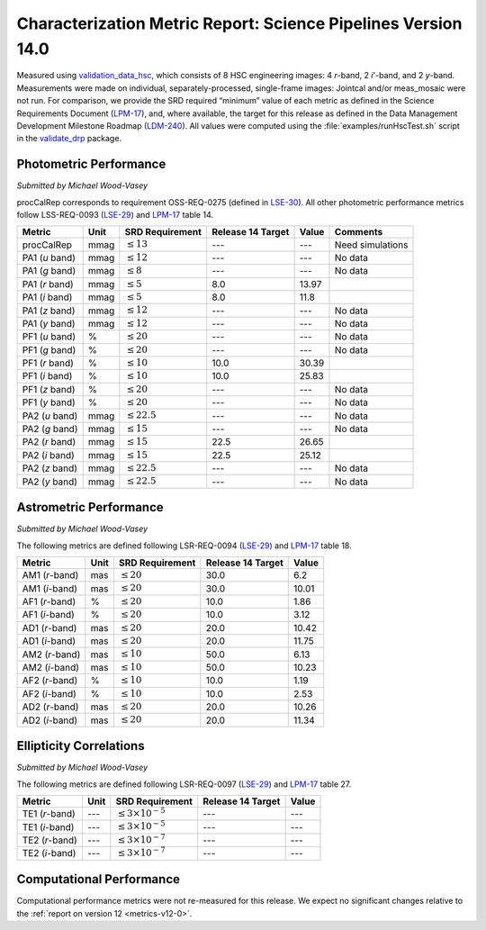 .. _metrics-v14-0:

##############################################################
Characterization Metric Report: Science Pipelines Version 14.0
##############################################################

Measured using `validation_data_hsc`_, which consists of 8 HSC engineering images: 4 *r*-band, 2 *i*'-band, and 2 *y*-band.
Measurements were made on individual, separately-processed, single-frame images: Jointcal and/or meas_mosaic were not run.
For comparison, we provide the SRD required “minimum” value of each metric as defined in the Science Requirements Document 
(`LPM-17`_), and, where available, the target for this release as defined in the Data Management Development Milestone Roadmap (`LDM-240`_).
All values were computed using the :file:`examples/runHscTest.sh` script in the `validate_drp`_ package.

Photometric Performance
=======================

*Submitted by Michael Wood-Vasey*

procCalRep corresponds to requirement OSS-REQ-0275 (defined in `LSE-30`_).
All other photometric performance metrics follow LSS-REQ-0093 (`LSE-29`_) and `LPM-17`_ table 14.

+----------------+------+-------------------+-------------------+--------------+--------------------+
| Metric         | Unit | SRD Requirement   | Release 14 Target | Value        | Comments           |
+================+======+===================+===================+==============+====================+
| procCalRep     | mmag | :math:`\leq 13`   | ---               | ---          | Need simulations   |
+----------------+------+-------------------+-------------------+--------------+--------------------+
| PA1 (*u* band) | mmag | :math:`\leq 12`   | ---               | ---          | No data            |
+----------------+------+-------------------+-------------------+--------------+--------------------+
| PA1 (*g* band) | mmag | :math:`\leq 8`    | ---               | ---          | No data            |
+----------------+------+-------------------+-------------------+--------------+--------------------+
| PA1 (*r* band) | mmag | :math:`\leq 5`    | 8.0               | 13.97        |                    |
+----------------+------+-------------------+-------------------+--------------+--------------------+
| PA1 (*i* band) | mmag | :math:`\leq 5`    | 8.0               | 11.8         |                    |
+----------------+------+-------------------+-------------------+--------------+--------------------+
| PA1 (*z* band) | mmag | :math:`\leq 12`   | ---               | ---          | No data            |
+----------------+------+-------------------+-------------------+--------------+--------------------+
| PA1 (*y* band) | mmag | :math:`\leq 12`   | ---               | ---          | No data            |
+----------------+------+-------------------+-------------------+--------------+--------------------+
| PF1 (*u* band) | %    | :math:`\leq 20`   | ---               | ---          | No data            |
+----------------+------+-------------------+-------------------+--------------+--------------------+
| PF1 (*g* band) | %    | :math:`\leq 20`   | ---               | ---          | No data            |
+----------------+------+-------------------+-------------------+--------------+--------------------+
| PF1 (*r* band) | %    | :math:`\leq 10`   | 10.0              | 30.39        |                    |
+----------------+------+-------------------+-------------------+--------------+--------------------+
| PF1 (*i* band) | %    | :math:`\leq 10`   | 10.0              | 25.83        |                    |
+----------------+------+-------------------+-------------------+--------------+--------------------+
| PF1 (*z* band) | %    | :math:`\leq 20`   | ---               | ---          | No data            |
+----------------+------+-------------------+-------------------+--------------+--------------------+
| PF1 (*y* band) | %    | :math:`\leq 20`   | ---               | ---          | No data            |
+----------------+------+-------------------+-------------------+--------------+--------------------+
| PA2 (*u* band) | mmag | :math:`\leq 22.5` | ---               | ---          | No data            |
+----------------+------+-------------------+-------------------+--------------+--------------------+
| PA2 (*g* band) | mmag | :math:`\leq 15`   | ---               | ---          | No data            |
+----------------+------+-------------------+-------------------+--------------+--------------------+
| PA2 (*r* band) | mmag | :math:`\leq 15`   | 22.5              | 26.65        |                    |
+----------------+------+-------------------+-------------------+--------------+--------------------+
| PA2 (*i* band) | mmag | :math:`\leq 15`   | 22.5              | 25.12        |                    |
+----------------+------+-------------------+-------------------+--------------+--------------------+
| PA2 (*z* band) | mmag | :math:`\leq 22.5` | ---               | ---          | No data            |
+----------------+------+-------------------+-------------------+--------------+--------------------+
| PA2 (*y* band) | mmag | :math:`\leq 22.5` | ---               | ---          | No data            |
+----------------+------+-------------------+-------------------+--------------+--------------------+

Astrometric Performance
=======================

*Submitted by Michael Wood-Vasey*

The following metrics are defined following LSR-REQ-0094 (`LSE-29`_) and `LPM-17`_ table 18.

+----------------+------+-----------------+-------------------+--------------+
| Metric         | Unit | SRD Requirement | Release 14 Target | Value        |
+================+======+=================+===================+==============+
| AM1 (*r*-band) | mas  | :math:`\leq 20` | 30.0              | 6.2          |
+----------------+------+-----------------+-------------------+--------------+
| AM1 (*i*-band) | mas  | :math:`\leq 20` | 30.0              | 10.01        |
+----------------+------+-----------------+-------------------+--------------+
| AF1 (*r*-band) | %    | :math:`\leq 20` | 10.0              | 1.86         |
+----------------+------+-----------------+-------------------+--------------+
| AF1 (*i*-band) | %    | :math:`\leq 20` | 10.0              | 3.12         |
+----------------+------+-----------------+-------------------+--------------+
| AD1 (*r*-band) | mas  | :math:`\leq 20` | 20.0              | 10.42        |
+----------------+------+-----------------+-------------------+--------------+
| AD1 (*i*-band) | mas  | :math:`\leq 20` | 20.0              | 11.75        |
+----------------+------+-----------------+-------------------+--------------+
| AM2 (*r*-band) | mas  | :math:`\leq 10` | 50.0              | 6.13         |
+----------------+------+-----------------+-------------------+--------------+
| AM2 (*i*-band) | mas  | :math:`\leq 10` | 50.0              | 10.23        |
+----------------+------+-----------------+-------------------+--------------+
| AF2 (*r*-band) | %    | :math:`\leq 10` | 10.0              | 1.19         |
+----------------+------+-----------------+-------------------+--------------+
| AF2 (*i*-band) | %    | :math:`\leq 10` | 10.0              | 2.53         |
+----------------+------+-----------------+-------------------+--------------+
| AD2 (*r*-band) | mas  | :math:`\leq 20` | 20.0              | 10.26        |
+----------------+------+-----------------+-------------------+--------------+
| AD2 (*i*-band) | mas  | :math:`\leq 20` | 20.0              | 11.34        |
+----------------+------+-----------------+-------------------+--------------+

Ellipticity Correlations
========================

*Submitted by Michael Wood-Vasey*

The following metrics are defined following LSR-REQ-0097 (`LSE-29`_) and `LPM-17`_ table 27.

+----------------+------+------------------------------+--------------------------+----------------------------+
| Metric         | Unit | SRD Requirement              | Release 14 Target        | Value                      |
+================+======+==============================+==========================+============================+
| TE1 (*r*-band) | ---  | :math:`\leq 3\times 10^{-5}` | ---                      | ---                        |
+----------------+------+------------------------------+--------------------------+----------------------------+
| TE1 (*i*-band) | ---  | :math:`\leq 3\times 10^{-5}` | ---                      | ---                        |
+----------------+------+------------------------------+--------------------------+----------------------------+
| TE2 (*r*-band) | ---  | :math:`\leq 3\times 10^{-7}` | ---                      | ---                        |
+----------------+------+------------------------------+--------------------------+----------------------------+
| TE2 (*i*-band) | ---  | :math:`\leq 3\times 10^{-7}` | ---                      | ---                        |
+----------------+------+------------------------------+--------------------------+----------------------------+

Computational Performance
=========================

Computational performance metrics were not re-measured for this release.
We expect no significant changes relative to the :ref:`report on version 12 <metrics-v12-0>`.

.. _validation_data_hsc: https://github.com/lsst/validation_data_hsc
.. _validate_drp: https://github.com/lsst/validate_drp
.. _LDM-240: http://ls.st/ldm-240
.. _LPM-17: http://ls.st/lpm-17
.. _LSE-29: http://ls.st/lse-29
.. _LSE-30: http://ls.st/lse-30
